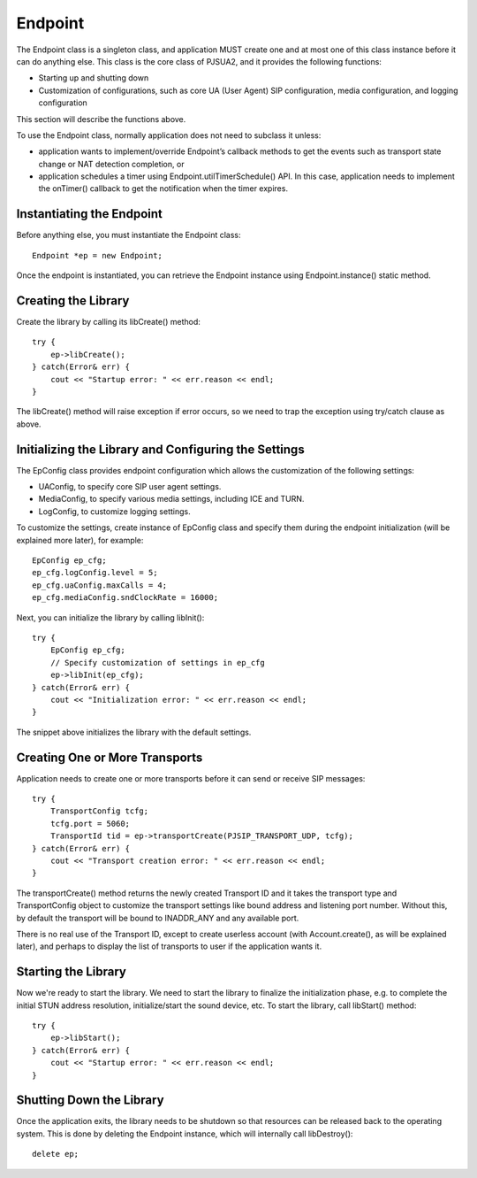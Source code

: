 

Endpoint
************
The ​Endpoint class is a singleton class, and application MUST create one and at most one of this class instance before it can do anything else. This class is the core class of PJSUA2, and it provides the following functions:

- Starting up and shutting down
- Customization of configurations, such as core UA (User Agent) SIP configuration, media configuration, and logging configuration

This section will describe the functions above.

To use the Endpoint class, normally application does not need to subclass it unless:

- application wants to implement/override Endpoint’s callback methods to get the events such as transport state change or NAT detection completion, or
- application schedules a timer using Endpoint.utilTimerSchedule() API. In this case, application needs to implement the onTimer() callback to get the notification when the timer expires.

Instantiating the Endpoint
--------------------------
Before anything else, you must instantiate the Endpoint class::

    Endpoint *ep = new Endpoint;

Once the endpoint is instantiated, you can retrieve the Endpoint instance using Endpoint.instance() static method.

Creating the Library
----------------------
Create the library by calling its libCreate() method::

    try {
        ep->libCreate();
    } catch(Error& err) {
        cout << "Startup error: " << err.reason << endl;
    }

The libCreate() method will raise exception if error occurs, so we need to trap the exception using try/catch clause as above.

Initializing the Library and Configuring the Settings
----------------------------------------------------------------------------

The EpConfig class provides endpoint configuration which allows the customization of the following settings:

- UAConfig, to specify core SIP user agent settings.
- MediaConfig, to specify various media settings, including ICE and TURN.
- LogConfig, to customize logging settings.

To customize the settings, create instance of EpConfig class and specify them during the endpoint initialization (will be explained more later), for example::

    EpConfig ep_cfg;
    ep_cfg.logConfig.level = 5;
    ep_cfg.uaConfig.maxCalls = 4;
    ep_cfg.mediaConfig.sndClockRate = 16000;

Next, you can initialize the library by calling libInit()::

    try {
        EpConfig ep_cfg;
        // Specify customization of settings in ep_cfg
        ep->libInit(ep_cfg);
    } catch(Error& err) {
        cout << "Initialization error: " << err.reason << endl;
    }

The snippet above initializes the library with the default settings.

Creating One or More Transports
--------------------------------------------------
Application needs to create one or more ​transports before it can send or receive SIP messages::

    try {
        TransportConfig tcfg;
        tcfg.port = 5060;
        TransportId tid = ep->transportCreate(PJSIP_TRANSPORT_UDP, tcfg);
    } catch(Error& err) {
        cout << "Transport creation error: " << err.reason << endl;
    }

The transportCreate() method returns the newly created ​Transport ID and it takes the transport type and ​TransportConfig object to customize the transport settings like bound address and listening port number. Without this, by default the transport will be bound to INADDR_ANY and any available port.

There is no real use of the ​Transport ID, except to create userless account (with ​Account.create(), as will be explained later), and perhaps to display the list of transports to user if the application wants it.

Starting the Library
--------------------
Now we're ready to start the library. We need to start the library to finalize the initialization phase, e.g. to complete the initial STUN address resolution, initialize/start the sound device, etc. To start the library, call ​libStart() method::

    try {
        ep->libStart();
    } catch(Error& err) {
        cout << "Startup error: " << err.reason << endl;
    }

Shutting Down the Library
--------------------------------------
Once the application exits, the library needs to be shutdown so that resources can be released back to the operating system. This is done by deleting the Endpoint instance, which will internally call ​libDestroy()::

    delete ep;

